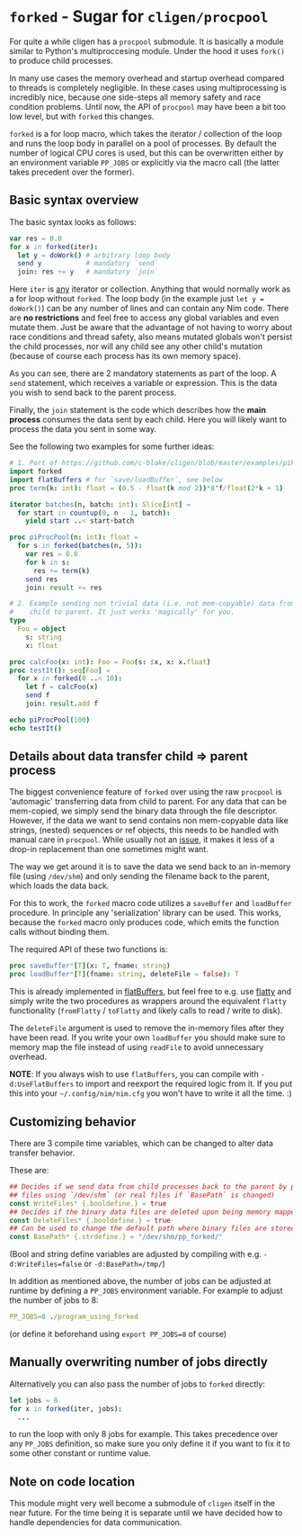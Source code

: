 * ~forked~ - Sugar for ~cligen/procpool~

For quite a while cligen has a ~procpool~ submodule. It is basically a
module similar to Python's multiproccesing module. Under the hood it
uses ~fork()~ to produce child processes. 

In many use cases the memory overhead and startup overhead compared to
threads is completely negligible. In these cases using multiprocessing
is incredibly nice, because one side-steps all memory safety and race
condition problems. Until now, the API of ~procpool~ may have been a
bit too low level, but with ~forked~ this changes.

~forked~ is a for loop macro, which takes the iterator / collection of
the loop and runs the loop body in parallel on a pool of processes. By
default the number of logical CPU cores is used, but this can be
overwritten either by an environment variable ~PP_JOBS~ or explicitly
via the macro call (the latter takes precedent over the former).

** Basic syntax overview

The basic syntax looks as follows:

#+begin_src nim
var res = 0.0
for x in forked(iter):
  let y = doWork() # arbitrary loop body
  send y           # mandatory `send`
  join: res += y   # mandatory `join`
#+end_src

Here ~iter~ is _any_ iterator or collection. Anything that would
normally work as a for loop without ~forked~. The loop body (in the
example just ~let y = doWork()~) can be any number of lines and can
contain any Nim code. There are *no restrictions* and feel free to
access any global variables and even mutate them. Just be aware that
the advantage of not having to worry about race conditions and thread
safety, also means mutated globals won't persist the child processes,
nor will any child see any other child's mutation (because of course
each process has its own memory space).

As you can see, there are 2 mandatory statements as part of the
loop. A ~send~ statement, which receives a variable or
expression. This is the data you wish to send back to the parent
process.

Finally, the ~join~ statement is the code which describes how the
*main process* consumes the data sent by each child. Here you will
likely want to process the data you sent in some way.

See the following two examples for some further ideas:
#+begin_src nim
# 1. Port of https://github.com/c-blake/cligen/blob/master/examples/piPar.nim
import forked
import flatBuffers # for `save/loadBuffer`, see below
proc term(k: int): float = (0.5 - float(k mod 2))*8'f/float(2*k + 1)

iterator batches(n, batch: int): Slice[int] =
  for start in countup(0, n - 1, batch):
    yield start ..< start+batch

proc piProcPool(n: int): float =
  for s in forked(batches(n, 5)):
    var res = 0.0
    for k in s:
      res += term(k)
    send res
    join: result += res

# 2. Example sending non trivial data (i.e. not mem-copyable) data from
#    child to parent. It just works 'magically' for you.
type
  Foo = object
    s: string
    x: float

proc calcFoo(x: int): Foo = Foo(s: $x, x: x.float)
proc testIt(): seq[Foo] =
  for x in forked(0 ..< 10):
    let f = calcFoo(x)
    send f
    join: result.add f

echo piProcPool(100)
echo testIt()
#+end_src

** Details about data transfer child ⇒ parent process 

The biggest convenience feature of ~forked~ over using the raw
~procpool~ is 'automagic' transferring data from child to parent. For
any data that can be mem-copied, we simply send the binary data
through the file descriptor. However, if the data we want to send
contains non mem-copyable data like strings, (nested) sequences or ref
objects, this needs to be handled with manual care in
~procpool~. While usually not an _issue_, it makes it less of a
drop-in replacement than one sometimes might want.

The way we get around it is to save the data we send back to an
in-memory file (using ~/dev/shm~) and only sending the filename back
to the parent, which loads the data back.

For this to work, the ~forked~ macro code utilizes a ~saveBuffer~ and
~loadBuffer~ procedure. In principle any 'serialization' library can
be used. This works, because the ~forked~ macro only produces code,
which emits the function calls without binding them.

The required API of these two functions is:

#+begin_src nim
proc saveBuffer*[T](x: T, fname: string)
proc loadBuffer*[T](fname: string, deleteFile = false): T 
#+end_src

This is already implemented in [[https://github.com/Vindaar/flatBuffers/blob/master/flatBuffers.nim#L451-L465][flatBuffers]], but feel free to e.g. use
[[https://github.com/treeform/flatty][flatty]] and simply write the two procedures as wrappers around the
equivalent ~flatty~ functionality (~fromFlatty~ / ~toFlatty~ and
likely calls to read / write to disk).

The ~deleteFile~ argument is used to remove the in-memory files after
they have been read. If you write your own ~loadBuffer~ you should
make sure to memory map the file instead of using ~readFile~ to avoid
unnecessary overhead.

*NOTE*: If you always wish to use ~flatBuffers~, you can compile with
~-d:UseFlatBuffers~ to import and reexport the required logic from
it. If you put this into your =~/.config/nim/nim.cfg= you won't have
to write it all the time. :)

** Customizing behavior

There are 3 compile time variables, which can be changed to alter data
transfer behavior.

These are:
#+begin_src nim
## Decides if we send data from child processes back to the parent by producing (in memory)
## files using `/dev/shm` (or real files if `BasePath` is changed)
const WriteFiles* {.booldefine.} = true
## Decides if the binary data files are deleted upon being memory mapped by the parent
const DeleteFiles* {.booldefine.} = true
## Can be used to change the default path where binary files are stored
const BasePath* {.strdefine.} = "/dev/shm/pp_forked/"
#+end_src

(Bool and string define variables are adjusted by compiling with
e.g. ~-d:WriteFiles=false~ or ~-d:BasePath=/tmp/~)

In addition as mentioned above, the number of jobs can be adjusted at
runtime by defining a ~PP_JOBS~ environment variable. For example to
adjust the number of jobs to 8:
#+begin_src nim
PP_JOBS=8 ./program_using_forked
#+end_src
(or define it beforehand using ~export PP_JOBS=8~ of course)

** Manually overwriting number of jobs directly

Alternatively you can also pass the number of jobs to ~forked~
directly:
#+begin_src nim
let jobs = 8
for x in forked(iter, jobs):
  ...
#+end_src
to run the loop with only 8 jobs for example. This takes precedence
over any ~PP_JOBS~ definition, so make sure you only define it if you
want to fix it to some other constant or runtime value.

** Note on code location

This module might very well become a submodule of ~cligen~ itself in
the near future. For the time being it is separate until we have
decided how to handle dependencies for data communication.
